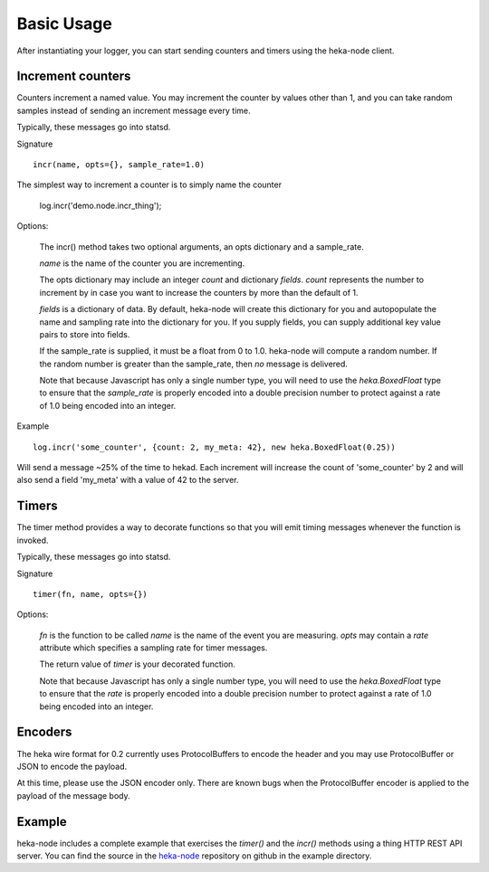 Basic Usage
===========

After instantiating your logger, you can start sending counters and
timers using the heka-node client.

Increment counters
------------------

Counters increment a named value.  You may increment the counter by
values other than 1, and you can take random samples instead of
sending an increment message every time.

Typically, these messages go into statsd.

Signature ::

    incr(name, opts={}, sample_rate=1.0)

The simplest way to increment a counter is to simply name the counter

    log.incr('demo.node.incr_thing');

Options:

    The incr() method takes two optional arguments, an opts dictionary
    and a sample_rate.

    `name` is the name of the counter you are incrementing.

    The opts dictionary may include an integer `count` and dictionary `fields`.
    `count` represents the number to increment by in case you want to
    increase the counters by more than the default of 1.

    `fields` is a dictionary of data.  By default, heka-node will
    create this dictionary for you and autopopulate the name and
    sampling rate into the dictionary for you.  If you supply fields,
    you can supply additional key value pairs to store into fields.

    If the sample_rate is supplied, it must be a float from 0 to 1.0.
    heka-node will compute a random number.  If the random number is
    greater than the sample_rate, then *no* message is delivered.

    Note that because Javascript has only a single number type, you
    will need to use the `heka.BoxedFloat` type to ensure that the
    `sample_rate` is properly encoded into a double precision number
    to protect against a rate of 1.0 being encoded into an integer.

Example ::

    
    log.incr('some_counter', {count: 2, my_meta: 42}, new heka.BoxedFloat(0.25))

Will send a message ~25% of the time to hekad.  Each increment will
increase the count of 'some_counter' by 2 and will also send a field
'my_meta' with a value of 42 to the server.


Timers
------

The timer method provides a way to decorate functions so that you will
emit timing messages whenever the function is invoked.

Typically, these messages go into statsd.

Signature ::

    timer(fn, name, opts={})

Options:

    `fn` is the function to be called
    `name` is the name of the event you are measuring.
    `opts` may contain a `rate` attribute which specifies a sampling rate for timer messages.

    The return value of `timer` is your decorated function.

    Note that because Javascript has only a single number type, you
    will need to use the `heka.BoxedFloat` type to ensure that the
    `rate` is properly encoded into a double precision number
    to protect against a rate of 1.0 being encoded into an integer.

Encoders
--------

The heka wire format for 0.2 currently uses ProtocolBuffers to encode
the header and you may use ProtocolBuffer or JSON to encode the
payload.

At this time, please use the JSON encoder only.  There are known bugs
when the ProtocolBuffer encoder is applied to the payload of the
message body.


Example
-------

heka-node includes a complete example that exercises the `timer()` and
the `incr()` methods using a thing HTTP REST API server.  You can find
the source in the `heka-node`_ repository on github in the example
directory.



.. _heka-node: https://github.com/mozilla-services/heka-node/
